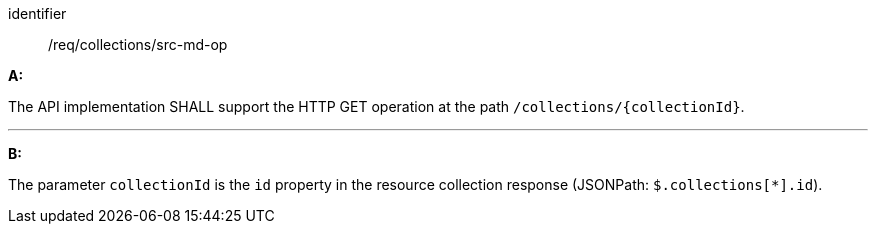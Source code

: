 [[req_collections_src-md-op]]

[requirement]
====
[%metadata]
identifier:: /req/collections/src-md-op

*A:* 

The API implementation SHALL support the HTTP GET operation at the path `/collections/{collectionId}`.

---

*B:* 

The parameter `collectionId` is the `id`  property in the resource collection response (JSONPath: `$.collections[*].id`).

====
